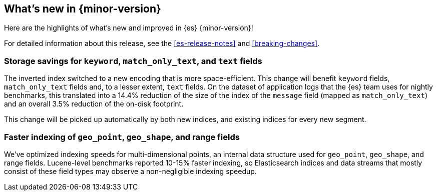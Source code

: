 [[release-highlights]]
== What's new in {minor-version}

Here are the highlights of what's new and improved in {es} {minor-version}!

For detailed information about this release, see the <<es-release-notes>> and
<<breaking-changes>>.

// Add previous release to the list
// Other versions: 
// {ref-bare}/7.last/release-highlights.html[7.last] 
// | {ref-bare}/8.0/release-highlights.html[8.0]

// Use the notable-highlights tag to mark entries that 
// should be featured in the Stack Installation and Upgrade Guide:

// tag::notable-highlights[] 
[discrete]
=== Storage savings for `keyword`, `match_only_text`, and `text` fields

The inverted index switched to a new encoding that is more space-efficient.
This change will benefit `keyword` fields, `match_only_text` fields and, to a
lesser extent, `text` fields. On the dataset of application logs that the {es}
team uses for nightly benchmarks, this translated into a 14.4% reduction of the
size of the index of the `message` field (mapped as `match_only_text`) and an
overall 3.5% reduction of the on-disk footprint.

This change will be picked up automatically by both new indices, and existing
indices for every new segment.

[discrete]
=== Faster indexing of `geo_point`, `geo_shape`, and range fields

We've optimized indexing speeds for multi-dimensional points, an
internal data structure used for `geo_point`, `geo_shape`, and range fields.
Lucene-level benchmarks reported 10-15% faster indexing, so Elasticsearch
indices and data streams that mostly consist of these field types may observe a
non-negligible indexing speedup.

// end::notable-highlights[]

// Omit the notable highlights tag for entries that only need to appear in the ES ref:
// [discrete] 
// === Heading
//
// Description. 
